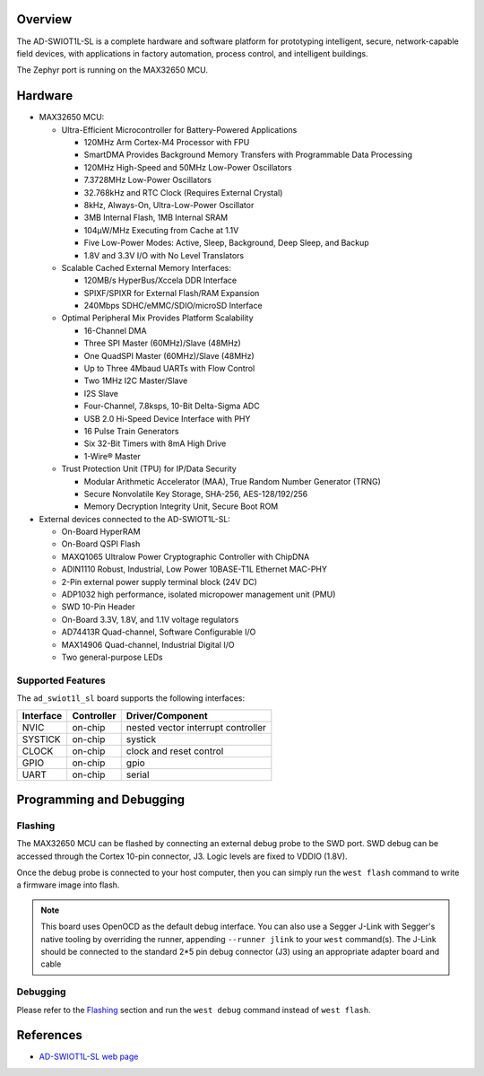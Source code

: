 .. zephyr:board:: ad_swiot1l_sl

Overview
********
The AD-SWIOT1L-SL is a complete hardware and software platform for prototyping intelligent,
secure, network-capable field devices, with applications in factory automation, process
control, and intelligent buildings.

The Zephyr port is running on the MAX32650 MCU.

.. image:: img/ad_swiot1l_sl.webp
   :align: center
   :alt: AD-SWIOT1L-SL Front

Hardware
********

- MAX32650 MCU:

  - Ultra-Efficient Microcontroller for Battery-Powered Applications

    - 120MHz Arm Cortex-M4 Processor with FPU
    - SmartDMA Provides Background Memory Transfers with Programmable Data Processing
    - 120MHz High-Speed and 50MHz Low-Power Oscillators
    - 7.3728MHz Low-Power Oscillators
    - 32.768kHz and RTC Clock (Requires External Crystal)
    - 8kHz, Always-On, Ultra-Low-Power Oscillator
    - 3MB Internal Flash, 1MB Internal SRAM
    - 104μW/MHz Executing from Cache at 1.1V
    - Five Low-Power Modes: Active, Sleep, Background, Deep Sleep, and Backup
    - 1.8V and 3.3V I/O with No Level Translators

  - Scalable Cached External Memory Interfaces:

    - 120MB/s HyperBus/Xccela DDR Interface
    - SPIXF/SPIXR for External Flash/RAM Expansion
    - 240Mbps SDHC/eMMC/SDIO/microSD Interface

  - Optimal Peripheral Mix Provides Platform Scalability

    - 16-Channel DMA
    - Three SPI Master (60MHz)/Slave (48MHz)
    - One QuadSPI Master (60MHz)/Slave (48MHz)
    - Up to Three 4Mbaud UARTs with Flow Control
    - Two 1MHz I2C Master/Slave
    - I2S Slave
    - Four-Channel, 7.8ksps, 10-Bit Delta-Sigma ADC
    - USB 2.0 Hi-Speed Device Interface with PHY
    - 16 Pulse Train Generators
    - Six 32-Bit Timers with 8mA High Drive
    - 1-Wire® Master

  - Trust Protection Unit (TPU) for IP/Data Security

    - Modular Arithmetic Accelerator (MAA), True Random Number Generator (TRNG)
    - Secure Nonvolatile Key Storage, SHA-256, AES-128/192/256
    - Memory Decryption Integrity Unit, Secure Boot ROM

- External devices connected to the AD-SWIOT1L-SL:

  - On-Board HyperRAM
  - On-Board QSPI Flash
  - MAXQ1065 Ultralow Power Cryptographic Controller with ChipDNA
  - ADIN1110 Robust, Industrial, Low Power 10BASE-T1L Ethernet MAC-PHY
  - 2-Pin external power supply terminal block (24V DC)
  - ADP1032 high performance, isolated micropower management unit (PMU)
  - SWD 10-Pin Header
  - On-Board 3.3V, 1.8V, and 1.1V voltage regulators
  - AD74413R Quad-channel, Software Configurable I/O
  - MAX14906 Quad-channel, Industrial Digital I/O
  - Two general-purpose LEDs

Supported Features
==================

The ``ad_swiot1l_sl`` board supports the following interfaces:

+-----------+------------+-------------------------------------+
| Interface | Controller | Driver/Component                    |
+===========+============+=====================================+
| NVIC      | on-chip    | nested vector interrupt controller  |
+-----------+------------+-------------------------------------+
| SYSTICK   | on-chip    | systick                             |
+-----------+------------+-------------------------------------+
| CLOCK     | on-chip    | clock and reset control             |
+-----------+------------+-------------------------------------+
| GPIO      | on-chip    | gpio                                |
+-----------+------------+-------------------------------------+
| UART      | on-chip    | serial                              |
+-----------+------------+-------------------------------------+

Programming and Debugging
*************************

Flashing
========
The MAX32650 MCU can be flashed by connecting an external debug probe to the
SWD port. SWD debug can be accessed through the Cortex 10-pin connector, J3.
Logic levels are fixed to VDDIO (1.8V).

Once the debug probe is connected to your host computer, then you can simply run the
``west flash`` command to write a firmware image into flash.

.. note::

   This board uses OpenOCD as the default debug interface. You can also use
   a Segger J-Link with Segger's native tooling by overriding the runner,
   appending ``--runner jlink`` to your ``west`` command(s). The J-Link should
   be connected to the standard 2*5 pin debug connector (J3) using an
   appropriate adapter board and cable

Debugging
=========
Please refer to the `Flashing`_ section and run the ``west debug`` command
instead of ``west flash``.

References
**********

- `AD-SWIOT1L-SL web page`_

.. _AD-SWIOT1L-SL web page:
   https://www.analog.com/en/resources/evaluation-hardware-and-software/evaluation-boards-kits/AD-SWIOT1L-SL.html
